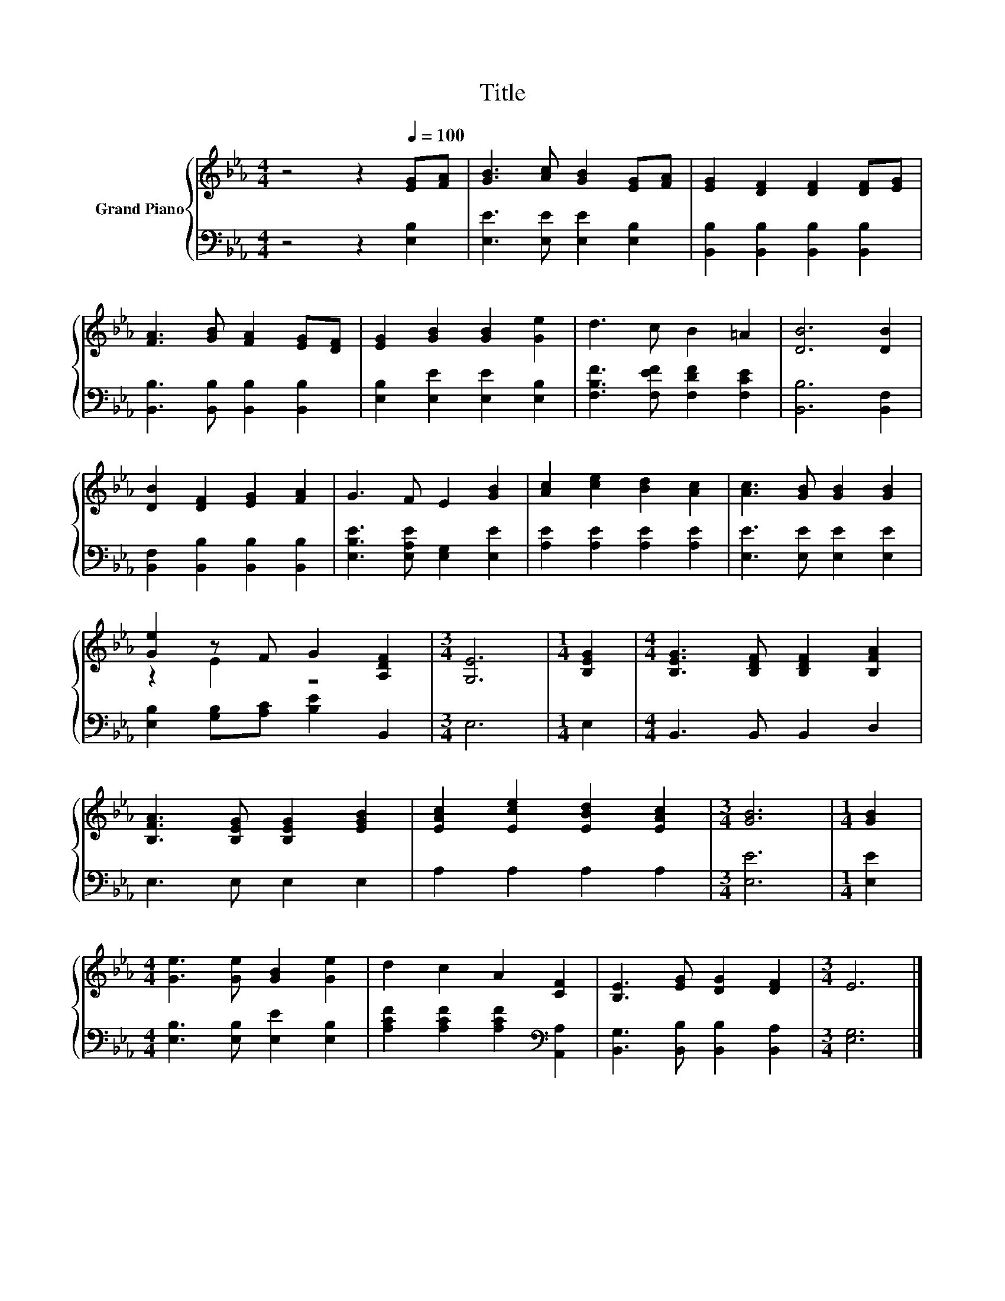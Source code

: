 X:1
T:Title
%%score { ( 1 3 ) | 2 }
L:1/8
M:4/4
K:Eb
V:1 treble nm="Grand Piano"
V:3 treble 
V:2 bass 
V:1
 z4 z2[Q:1/4=100] [EG][FA] | [GB]3 [Ac] [GB]2 [EG][FA] | [EG]2 [DF]2 [DF]2 [DF][EG] | %3
 [FA]3 [GB] [FA]2 [EG][DF] | [EG]2 [GB]2 [GB]2 [Ge]2 | d3 c B2 =A2 | [DB]6 [DB]2 | %7
 [DB]2 [DF]2 [EG]2 [FA]2 | G3 F E2 [GB]2 | [Ac]2 [ce]2 [Bd]2 [Ac]2 | [Ac]3 [GB] [GB]2 [GB]2 | %11
 [Ge]2 z F G2 [A,DF]2 |[M:3/4] [G,E]6 |[M:1/4] [B,EG]2 |[M:4/4] [B,EG]3 [B,DF] [B,DF]2 [B,FA]2 | %15
 [B,FA]3 [B,EG] [B,EG]2 [EGB]2 | [EAc]2 [Ece]2 [EBd]2 [EAc]2 |[M:3/4] [GB]6 |[M:1/4] [GB]2 | %19
[M:4/4] [Ge]3 [Ge] [GB]2 [Ge]2 | d2 c2 A2 [CF]2 | [B,E]3 [EG] [DG]2 [DF]2 |[M:3/4] E6 |] %23
V:2
 z4 z2 [E,B,]2 | [E,E]3 [E,E] [E,E]2 [E,B,]2 | [B,,B,]2 [B,,B,]2 [B,,B,]2 [B,,B,]2 | %3
 [B,,B,]3 [B,,B,] [B,,B,]2 [B,,B,]2 | [E,B,]2 [E,E]2 [E,E]2 [E,B,]2 | %5
 [F,B,F]3 [F,EF] [F,DF]2 [F,CE]2 | [B,,B,]6 [B,,F,]2 | [B,,F,]2 [B,,B,]2 [B,,B,]2 [B,,B,]2 | %8
 [E,B,E]3 [E,A,E] [E,G,]2 [E,E]2 | [A,E]2 [A,E]2 [A,E]2 [A,E]2 | [E,E]3 [E,E] [E,E]2 [E,E]2 | %11
 [E,B,]2 [G,B,][A,C] [B,E]2 B,,2 |[M:3/4] E,6 |[M:1/4] E,2 |[M:4/4] B,,3 B,, B,,2 D,2 | %15
 E,3 E, E,2 E,2 | A,2 A,2 A,2 A,2 |[M:3/4] [E,E]6 |[M:1/4] [E,E]2 | %19
[M:4/4] [E,B,]3 [E,B,] [E,E]2 [E,B,]2 | [A,CF]2 [A,CF]2 [A,CF]2[K:bass] [A,,A,]2 | %21
 [B,,G,]3 [B,,B,] [B,,B,]2 [B,,A,]2 |[M:3/4] [E,G,]6 |] %23
V:3
 x8 | x8 | x8 | x8 | x8 | x8 | x8 | x8 | x8 | x8 | x8 | z2 E2 z4 |[M:3/4] x6 |[M:1/4] x2 | %14
[M:4/4] x8 | x8 | x8 |[M:3/4] x6 |[M:1/4] x2 |[M:4/4] x8 | x8 | x8 |[M:3/4] x6 |] %23

